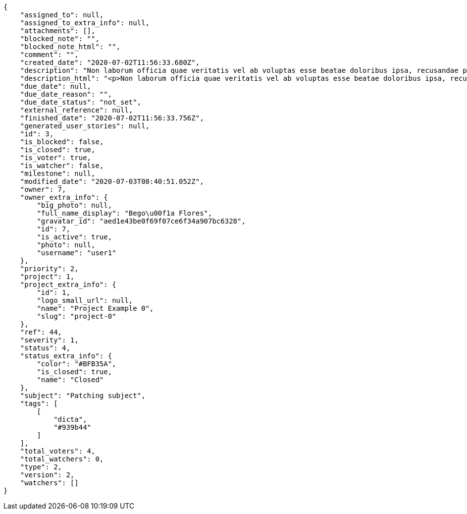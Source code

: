 [source,json]
----
{
    "assigned_to": null,
    "assigned_to_extra_info": null,
    "attachments": [],
    "blocked_note": "",
    "blocked_note_html": "",
    "comment": "",
    "created_date": "2020-07-02T11:56:33.680Z",
    "description": "Non laborum officia quae veritatis vel ab voluptas esse beatae doloribus ipsa, recusandae possimus debitis tempore iusto aspernatur ad quo, repudiandae error praesentium, perspiciatis modi aliquam quisquam quos debitis reiciendis excepturi? Ex aliquam laboriosam sequi minus dolore nisi dolorem quidem aliquid, inventore doloribus non illum nulla minus recusandae tempore error aut praesentium, perferendis recusandae possimus accusamus vitae illo, neque quod cumque temporibus modi rerum eum praesentium ea ex? Laudantium illum possimus veniam impedit qui amet aliquam, quos vero est eligendi asperiores quasi reprehenderit tempora doloremque? Amet laudantium iusto reprehenderit in eveniet voluptatem expedita cupiditate odio explicabo quasi, eveniet quis et est cumque eum nobis nihil aut quasi, soluta consequuntur minima quam quod exercitationem iste illum culpa nemo, aliquid magni nulla accusamus esse libero at.",
    "description_html": "<p>Non laborum officia quae veritatis vel ab voluptas esse beatae doloribus ipsa, recusandae possimus debitis tempore iusto aspernatur ad quo, repudiandae error praesentium, perspiciatis modi aliquam quisquam quos debitis reiciendis excepturi? Ex aliquam laboriosam sequi minus dolore nisi dolorem quidem aliquid, inventore doloribus non illum nulla minus recusandae tempore error aut praesentium, perferendis recusandae possimus accusamus vitae illo, neque quod cumque temporibus modi rerum eum praesentium ea ex? Laudantium illum possimus veniam impedit qui amet aliquam, quos vero est eligendi asperiores quasi reprehenderit tempora doloremque? Amet laudantium iusto reprehenderit in eveniet voluptatem expedita cupiditate odio explicabo quasi, eveniet quis et est cumque eum nobis nihil aut quasi, soluta consequuntur minima quam quod exercitationem iste illum culpa nemo, aliquid magni nulla accusamus esse libero at.</p>",
    "due_date": null,
    "due_date_reason": "",
    "due_date_status": "not_set",
    "external_reference": null,
    "finished_date": "2020-07-02T11:56:33.756Z",
    "generated_user_stories": null,
    "id": 3,
    "is_blocked": false,
    "is_closed": true,
    "is_voter": true,
    "is_watcher": false,
    "milestone": null,
    "modified_date": "2020-07-03T08:40:51.052Z",
    "owner": 7,
    "owner_extra_info": {
        "big_photo": null,
        "full_name_display": "Bego\u00f1a Flores",
        "gravatar_id": "aed1e43be0f69f07ce6f34a907bc6328",
        "id": 7,
        "is_active": true,
        "photo": null,
        "username": "user1"
    },
    "priority": 2,
    "project": 1,
    "project_extra_info": {
        "id": 1,
        "logo_small_url": null,
        "name": "Project Example 0",
        "slug": "project-0"
    },
    "ref": 44,
    "severity": 1,
    "status": 4,
    "status_extra_info": {
        "color": "#BFB35A",
        "is_closed": true,
        "name": "Closed"
    },
    "subject": "Patching subject",
    "tags": [
        [
            "dicta",
            "#939b44"
        ]
    ],
    "total_voters": 4,
    "total_watchers": 0,
    "type": 2,
    "version": 2,
    "watchers": []
}
----
